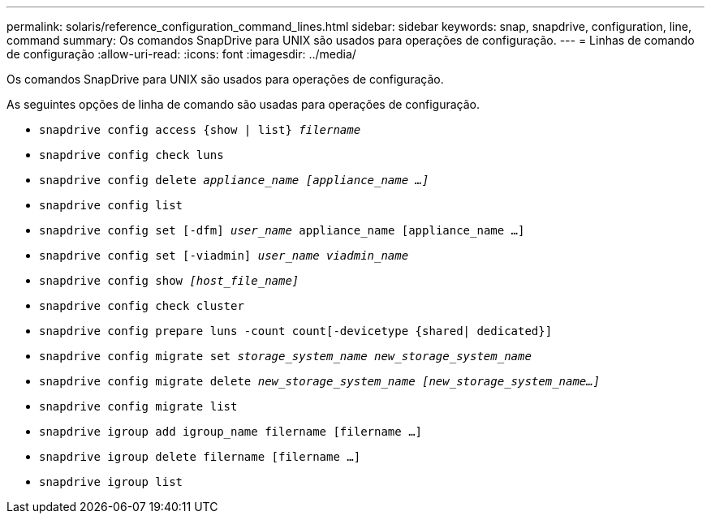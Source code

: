 ---
permalink: solaris/reference_configuration_command_lines.html 
sidebar: sidebar 
keywords: snap, snapdrive, configuration, line, command 
summary: Os comandos SnapDrive para UNIX são usados para operações de configuração. 
---
= Linhas de comando de configuração
:allow-uri-read: 
:icons: font
:imagesdir: ../media/


[role="lead"]
Os comandos SnapDrive para UNIX são usados para operações de configuração.

As seguintes opções de linha de comando são usadas para operações de configuração.

* `snapdrive config access {show | list} _filername_`
* `snapdrive config check luns`
* `snapdrive config delete _appliance_name [appliance_name ...]_`
* `snapdrive config list`
* `snapdrive config set [-dfm] _user_name_ appliance_name [appliance_name ...]`
* `snapdrive config set [-viadmin] _user_name viadmin_name_`
* `snapdrive config show _[host_file_name]_`
* `snapdrive config check cluster`
* `snapdrive config prepare luns -count count[-devicetype {shared| dedicated}]`
* `snapdrive config migrate set _storage_system_name new_storage_system_name_`
* `snapdrive config migrate delete _new_storage_system_name [new_storage_system_name...]_`
* `snapdrive config migrate list`
* `snapdrive igroup add igroup_name filername [filername ...]`
* `snapdrive igroup delete filername [filername ...]`
* `snapdrive igroup list`

